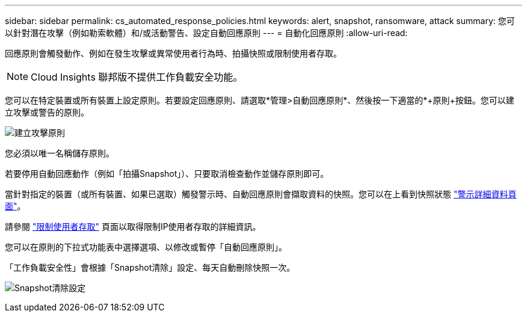 ---
sidebar: sidebar 
permalink: cs_automated_response_policies.html 
keywords: alert, snapshot, ransomware, attack 
summary: 您可以針對潛在攻擊（例如勒索軟體）和/或活動警告、設定自動回應原則 
---
= 自動化回應原則
:allow-uri-read: 


[role="lead"]
回應原則會觸發動作、例如在發生攻擊或異常使用者行為時、拍攝快照或限制使用者存取。


NOTE: Cloud Insights 聯邦版不提供工作負載安全功能。

您可以在特定裝置或所有裝置上設定原則。若要設定回應原則、請選取*管理>自動回應原則*、然後按一下適當的*+原則+按鈕。您可以建立攻擊或警告的原則。

image:AutomatedAttackPolicy.png["建立攻擊原則"]

您必須以唯一名稱儲存原則。

若要停用自動回應動作（例如「拍攝Snapshot」）、只要取消檢查動作並儲存原則即可。

當針對指定的裝置（或所有裝置、如果已選取）觸發警示時、自動回應原則會擷取資料的快照。您可以在上看到快照狀態 link:cs_alert_data.html#the-alert-details-page["警示詳細資料頁面"]。

請參閱 link:cs_restrict_user_access.html["限制使用者存取"] 頁面以取得限制IP使用者存取的詳細資訊。

您可以在原則的下拉式功能表中選擇選項、以修改或暫停「自動回應原則」。

「工作負載安全性」會根據「Snapshot清除」設定、每天自動刪除快照一次。

image:CloudSecure_SnapshotPurgeSettings.png["Snapshot清除設定"]

